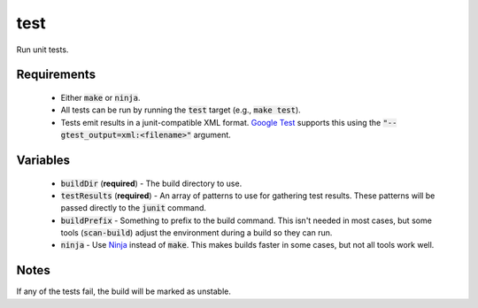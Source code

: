 test
====
Run unit tests.


Requirements
------------
 - Either :code:`make` or :code:`ninja`.
 - All tests can be run by running the :code:`test` target (e.g.,
   :code:`make test`).
 - Tests emit results in a junit-compatible XML format.  `Google Test`_
   supports this using the :code:`"--gtest_output=xml:<filename>"` argument.


Variables
---------
  - :code:`buildDir` (**required**) - The build directory to use.
  - :code:`testResults` (**required**) - An array of patterns to use for
    gathering test results.  These patterns will be passed directly to the
    :code:`junit` command.
  - :code:`buildPrefix` - Something to prefix to the build command.  This
    isn't needed in most cases, but some tools (:code:`scan-build`) adjust the
    environment during a build so they can run.
  - :code:`ninja` - Use Ninja_ instead of :code:`make`.  This makes builds
    faster in some cases, but not all tools work well.


Notes
-----
If any of the tests fail, the build will be marked as unstable.


.. _Google Test: https://github.com/google/googletest
.. _Ninja: https://ninja-build.org/
